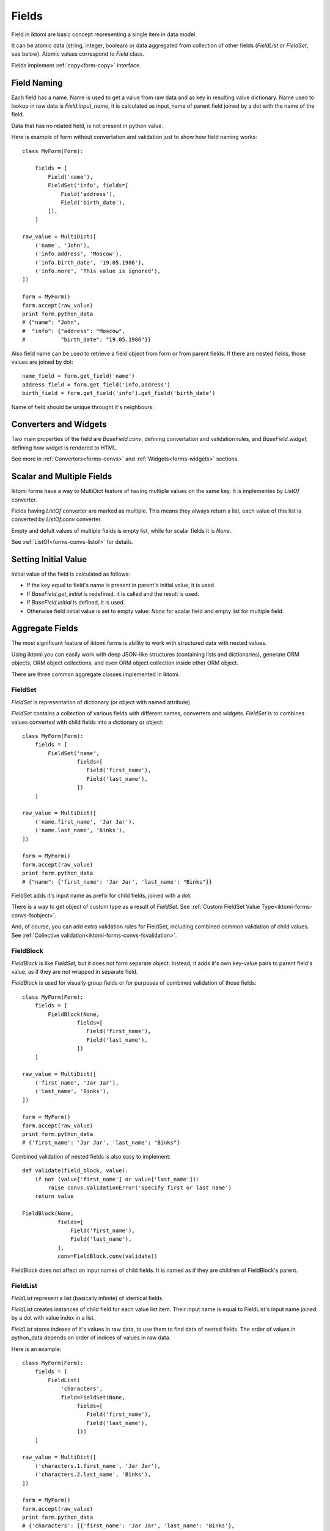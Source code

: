 Fields
======

Field in iktomi are basic concept representing a single item in data model.

It can be atomic data (string, integer, boolean) or data aggregated from
collection of other fields (`FieldList` or `FieldSet`, see below).
Atomic values correspond to `Field` class.

Fields implement :ref:`copy<form-copy>` interface.

Field Naming
------------

Each field has a name. Name is used to get a value from raw data and as
key in resulting value dictionary. Name used to lookup in raw data is
`Field.input_name`, it is calculated as input_name of parent field joined by a
dot with the name of the field. 

Data that has no related field, is not present in python value.

Here is example of form without convertation and validation just to show how
field naming works::

    class MyForm(Form):

        fields = [
            Field('name'),
            FieldSet('info', fields=[
                Field('address'),
                Field('birth_date'),
            ]),
        ]

    raw_value = MultiDict([
        ('name', 'John'),
        ('info.address', 'Moscow'),
        ('info.birth_date', '19.05.1986'),
        ('info.more', 'This value is ignored'),
    ])

    form = MyForm()
    form.accept(raw_value)
    print form.python_data
    # {"name": "John",
    #  "info": {"address": "Moscow",
    #           "birth_date": "19.05.1986"}}

Also field name can be used to retrieve a field object from form or from
parent fields. If there are nested fields, those values are joined by dot::

    name_field = form.get_field('name')
    address_field = form.get_field('info.address')
    birth_field = form.get_field('info').get_field('birth_date')

Name of field should be unique throught it's neighbours. 

Converters and Widgets
----------------------

Two main properties of the field are `BaseField.conv`, defining convertation and
validation rules, and `BaseField.widget`, defining how widget is rendered to
HTML.

See more in :ref:`Converters<forms-convs>` and :ref:`Widgets<forms-widgets>`
sections.

Scalar and Multiple Fields
--------------------------

Iktomi forms have a way to MultiDict feature of having multiple values on the
same key. It is implementes by `ListOf` converter.

Fields having `ListOf` converter are marked as multiple. This means they always
return a list, each value of this list is converted by `ListOf.conv` converter.

Empty and defult values of multiple fields is empty list, while for scalar
fields it is `None`.

See :ref:`ListOf<forms-convs-listof>` for details.


.. _forms-fields-initial:

Setting Initial Value
---------------------

Initial value of the field is calculated as follows:

* If the key equal to field's name is present in parent's initial value,
  it is used.
* If `BaseField.get_initial` is redefined, it is called and the result is used.
* If `BaseField.initial` is defined, it is used.
* Otherwise field initial value is set to empty value: `None` for scalar field
  and empty list for multiple field.



.. _forms-fields-aggregare:

Aggregate Fields
----------------

The most significant feature of iktomi forms is ability to work with structured
data with nested values.

Using iktomi you can easily work with deep JSON-like structures (containing
lists and dictionaries), generate ORM objects, ORM object collections, and 
even ORM object collection inside other ORM object.

There are three common aggregate classes implemented in iktomi.

FieldSet
~~~~~~~~

`FieldSet` is representation of dictionary (or object with named attribute).

`FieldSet` contains a collection of various fields with different names,
converters and widgets. `FieldSet` is to combines values converted with child
fields into a dictionary or object::

    class MyForm(Form):
        fields = [
            FieldSet('name',
                     fields=[
                        Field('first_name'),
                        Field('last_name'),
                     ])
        ]

    raw_value = MultiDict([
        ('name.first_name', 'Jar Jar'),
        ('name.last_name', 'Binks'),
    ])

    form = MyForm()
    form.accept(raw_value)
    print form.python_data
    # {"name": {'first_name': 'Jar Jar', 'last_name': "Binks"}}

FieldSet adds it's input name as prefix for child fields, joined with a dot.

There is a way to get object of custom type as a result of `FieldSet`.
See :ref:`Custom FieldSet Value Type<iktomi-forms-convs-fsobject>`.

And, of course, you can add extra validation rules for FieldSet, including
combined common validation of child values.
See :ref:`Collective validation<iktomi-forms-convs-fsvalidation>`.


FieldBlock
~~~~~~~~~~

`FieldBlock` is like `FieldSet`, but it does not form separate object.
Instead, it adds it's own key-value pairs to parent field's value,
as if they are not wrapped in separate field.

`FieldBlock` is used for visually group fields or
for purposes of combined validation of those fields::

    class MyForm(Form):
        fields = [
            FieldBlock(None,
                     fields=[
                        Field('first_name'),
                        Field('last_name'),
                     ])
        ]

    raw_value = MultiDict([
        ('first_name', 'Jar Jar'),
        ('last_name', 'Binks'),
    ])

    form = MyForm()
    form.accept(raw_value)
    print form.python_data
    # {'first_name': 'Jar Jar', 'last_name': "Binks"}

Combined validation of nested fields is also easy to implement::

    def validate(field_block, value):
        if not (value['first_name'] or value['last_name']):
            raise convs.ValidationError('specify first or last name')
        return value

    FieldBlock(None,
               fields=[
                   Field('first_name'),
                   Field('last_name'),
               ],
               conv=FieldBlock.conv(validate))

FieldBlock does not affect on input names of child fields. It is named as if
they are children of FieldBlock's parent.


FieldList
~~~~~~~~~

`FieldList` represent a list (basically infinite) of identical fields.

`FieldList` creates instances of child field for each value list item.
Their input name is equal to FieldList's input name joined by a dot with 
value index in a list.

`FieldList` stores indexes of it's values in raw data, to use them to find
data of nested fields. The order of values in python_data depends on order of
indices of values in raw data.

Here is an example::

    class MyForm(Form):
        fields = [
            FieldList(
                'characters',
                field=FieldSet(None,
                     fields=[
                        Field('first_name'),
                        Field('last_name'),
                     ]))
        ]

    raw_value = MultiDict([
        ('characters.1.first_name', 'Jar Jar'),
        ('characters.2.last_name', 'Binks'),
    ])

    form = MyForm()
    form.accept(raw_value)
    print form.python_data
    # {'characters': [{'first_name': 'Jar Jar', 'last_name': 'Binks'},
    #                 {'first_name': 'Jabba', 'last_name': 'Hutt'}]}



Access to Converted and Raw Values
----------------------------------

Access to current field value is provided by two properties: `raw_value` -
actual field raw (unconverted, result of `from_python`) and
`clean_value` - actual field converted value.

Raw data is stored in `Form` instance and actual clean value is stored directly
in the field.

Field instances are responsible for raw and clean value consistency with
current form state.

They fill `raw_data` with initial value reflection on form initialization
and they fill `raw_data` with actual validated value reflection during
validation process. Raw data is managed by `set_raw_value` method.

And `clean_value` is managed by `accept` method, the result of converter call is
set to `self.clean_value`.

These methods are already implemented for all fields provided by default and 
done automatically. But if you want to implement your own field class with 
specific data flow, you should carefully handle data consistency.

Field permissions
-----------------

Iktomi provides a simple but flexible permission system. Permissions can be set
in UNIX-like way by string where every single letter defines a permission::

    Field('name', permissions="rw")

Permissions propagate from parent fields (or form) to their children: child
field permissions are subset of it's parent permissions.

Two permissions supported by default are read (`r`) and write (`w`).

Read permission allows field to be rendered.

Write permission allows assign a field value to convertation result. If 
the field has no `'w'` permission, it can not be changed by `form.accept`
method.

Permission can be set explicitly by passing `permissions` argument to `Field` or
by defining a custom permission getter object. For example, if you want a field
to be accessible only for several users, you can define your own subclass of 
`FieldPerm` and pass it to the field::

    Field('name', perm_getter=UserBasedFieldAuth())

:ref:`See more<forms-perms>` about permission customization.


